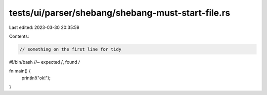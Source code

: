 tests/ui/parser/shebang/shebang-must-start-file.rs
==================================================

Last edited: 2023-03-30 20:35:59

Contents:

.. code-block:: rs

    // something on the first line for tidy
#!/bin/bash  //~ expected `[`, found `/`

fn main() {
    println!("ok!");
}



